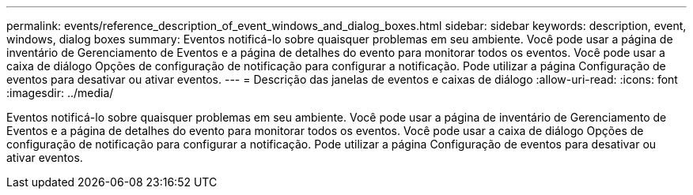 ---
permalink: events/reference_description_of_event_windows_and_dialog_boxes.html 
sidebar: sidebar 
keywords: description, event, windows, dialog boxes 
summary: Eventos notificá-lo sobre quaisquer problemas em seu ambiente. Você pode usar a página de inventário de Gerenciamento de Eventos e a página de detalhes do evento para monitorar todos os eventos. Você pode usar a caixa de diálogo Opções de configuração de notificação para configurar a notificação. Pode utilizar a página Configuração de eventos para desativar ou ativar eventos. 
---
= Descrição das janelas de eventos e caixas de diálogo
:allow-uri-read: 
:icons: font
:imagesdir: ../media/


[role="lead"]
Eventos notificá-lo sobre quaisquer problemas em seu ambiente. Você pode usar a página de inventário de Gerenciamento de Eventos e a página de detalhes do evento para monitorar todos os eventos. Você pode usar a caixa de diálogo Opções de configuração de notificação para configurar a notificação. Pode utilizar a página Configuração de eventos para desativar ou ativar eventos.
